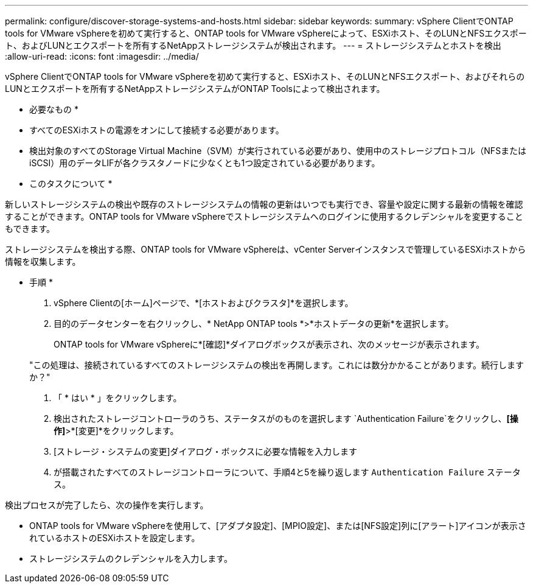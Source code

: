 ---
permalink: configure/discover-storage-systems-and-hosts.html 
sidebar: sidebar 
keywords:  
summary: vSphere ClientでONTAP tools for VMware vSphereを初めて実行すると、ONTAP tools for VMware vSphereによって、ESXiホスト、そのLUNとNFSエクスポート、およびLUNとエクスポートを所有するNetAppストレージシステムが検出されます。 
---
= ストレージシステムとホストを検出
:allow-uri-read: 
:icons: font
:imagesdir: ../media/


[role="lead"]
vSphere ClientでONTAP tools for VMware vSphereを初めて実行すると、ESXiホスト、そのLUNとNFSエクスポート、およびそれらのLUNとエクスポートを所有するNetAppストレージシステムがONTAP Toolsによって検出されます。

* 必要なもの *

* すべてのESXiホストの電源をオンにして接続する必要があります。
* 検出対象のすべてのStorage Virtual Machine（SVM）が実行されている必要があり、使用中のストレージプロトコル（NFSまたはiSCSI）用のデータLIFが各クラスタノードに少なくとも1つ設定されている必要があります。


* このタスクについて *

新しいストレージシステムの検出や既存のストレージシステムの情報の更新はいつでも実行でき、容量や設定に関する最新の情報を確認することができます。ONTAP tools for VMware vSphereでストレージシステムへのログインに使用するクレデンシャルを変更することもできます。

ストレージシステムを検出する際、ONTAP tools for VMware vSphereは、vCenter Serverインスタンスで管理しているESXiホストから情報を収集します。

* 手順 *

. vSphere Clientの[ホーム]ページで、*[ホストおよびクラスタ]*を選択します。
. 目的のデータセンターを右クリックし、* NetApp ONTAP tools *>*ホストデータの更新*を選択します。
+
ONTAP tools for VMware vSphereに*[確認]*ダイアログボックスが表示され、次のメッセージが表示されます。

+
"この処理は、接続されているすべてのストレージシステムの検出を再開します。これには数分かかることがあります。続行しますか？"

. 「 * はい * 」をクリックします。
. 検出されたストレージコントローラのうち、ステータスがのものを選択します `Authentication Failure`をクリックし、*[操作]*>*[変更]*をクリックします。
. [ストレージ・システムの変更]ダイアログ・ボックスに必要な情報を入力します
. が搭載されたすべてのストレージコントローラについて、手順4と5を繰り返します `Authentication Failure` ステータス。


検出プロセスが完了したら、次の操作を実行します。

* ONTAP tools for VMware vSphereを使用して、[アダプタ設定]、[MPIO設定]、または[NFS設定]列に[アラート]アイコンが表示されているホストのESXiホストを設定します。
* ストレージシステムのクレデンシャルを入力します。

